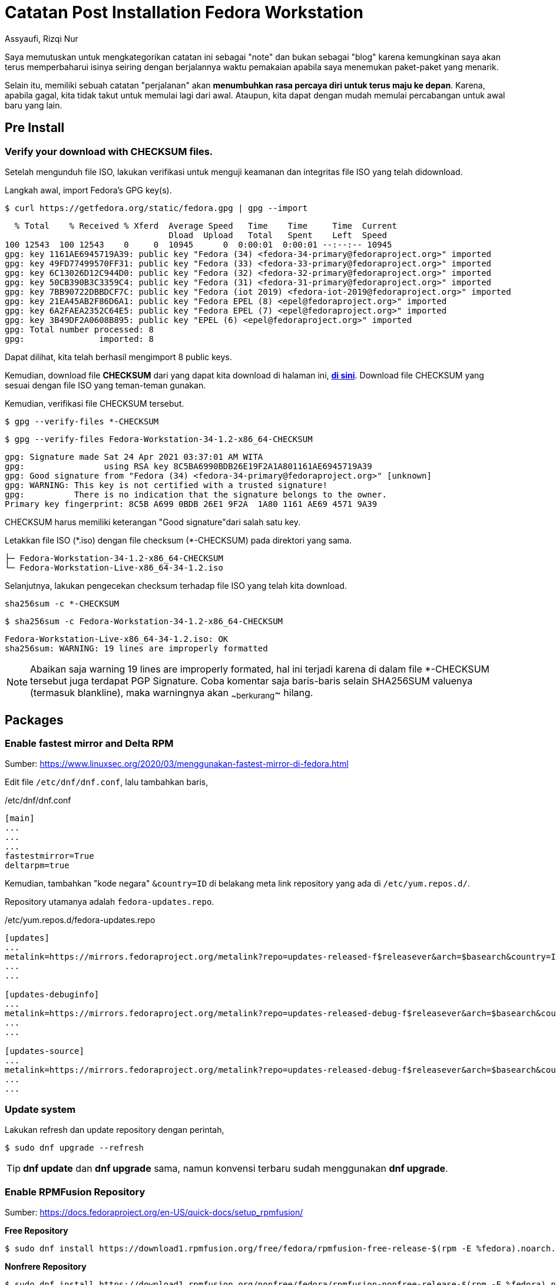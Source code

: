 = Catatan Post Installation Fedora Workstation
Assyaufi, Rizqi Nur
:page-email: bandithijo@gmail.com
:page-navtitle: Catatan Post Installation Fedora Workstation
:page-excerpt: Catatan ini merupakan kumpulan proses instalasi package dan beberapa konfigurasi yang saya lakukan setelah melakukan proses instalasi Fedora Workstation.
:page-permalink: /note/:title
:page-categories: note
:page-tags: [fedora]
:page-liquid:
:page-published: true

Saya memutuskan untuk mengkategorikan catatan ini sebagai "note" dan bukan sebagai "blog" karena kemungkinan saya akan terus memperbaharui isinya seiring dengan berjalannya waktu pemakaian apabila saya menemukan paket-paket yang menarik.

Selain itu, memiliki sebuah catatan "perjalanan" akan *menumbuhkan rasa percaya diri untuk terus maju ke depan*. Karena, apabila gagal, kita tidak takut untuk memulai lagi dari awal. Ataupun, kita dapat dengan mudah memulai percabangan untuk awal baru yang lain.

== Pre Install

=== Verify your download with CHECKSUM files.

Setelah mengunduh file ISO, lakukan verifikasi untuk menguji keamanan dan integritas file ISO yang telah didownload.

Langkah awal, import Fedora's GPG key(s).

[source,console]
----
$ curl https://getfedora.org/static/fedora.gpg | gpg --import
----

----
  % Total    % Received % Xferd  Average Speed   Time    Time     Time  Current
                                 Dload  Upload   Total   Spent    Left  Speed
100 12543  100 12543    0     0  10945      0  0:00:01  0:00:01 --:--:-- 10945
gpg: key 1161AE6945719A39: public key "Fedora (34) <fedora-34-primary@fedoraproject.org>" imported
gpg: key 49FD77499570FF31: public key "Fedora (33) <fedora-33-primary@fedoraproject.org>" imported
gpg: key 6C13026D12C944D0: public key "Fedora (32) <fedora-32-primary@fedoraproject.org>" imported
gpg: key 50CB390B3C3359C4: public key "Fedora (31) <fedora-31-primary@fedoraproject.org>" imported
gpg: key 7BB90722DBBDCF7C: public key "Fedora (iot 2019) <fedora-iot-2019@fedoraproject.org>" imported
gpg: key 21EA45AB2F86D6A1: public key "Fedora EPEL (8) <epel@fedoraproject.org>" imported
gpg: key 6A2FAEA2352C64E5: public key "Fedora EPEL (7) <epel@fedoraproject.org>" imported
gpg: key 3B49DF2A0608B895: public key "EPEL (6) <epel@fedoraproject.org>" imported
gpg: Total number processed: 8
gpg:               imported: 8
----

Dapat dilihat, kita telah berhasil mengimport 8 public keys.

Kemudian, download file *CHECKSUM* dari yang dapat kita download di halaman ini, link:https://getfedora.org/en/security/[*di sini*^]. Download file CHECKSUM yang sesuai dengan file ISO yang teman-teman gunakan.

Kemudian, verifikasi file CHECKSUM tersebut.

----
$ gpg --verify-files *-CHECKSUM
----

[source,console]
----
$ gpg --verify-files Fedora-Workstation-34-1.2-x86_64-CHECKSUM
----

----
gpg: Signature made Sat 24 Apr 2021 03:37:01 AM WITA
gpg:                using RSA key 8C5BA6990BDB26E19F2A1A801161AE6945719A39
gpg: Good signature from "Fedora (34) <fedora-34-primary@fedoraproject.org>" [unknown]
gpg: WARNING: This key is not certified with a trusted signature!
gpg:          There is no indication that the signature belongs to the owner.
Primary key fingerprint: 8C5B A699 0BDB 26E1 9F2A  1A80 1161 AE69 4571 9A39
----

CHECKSUM harus memiliki keterangan "Good signature"dari salah satu key.

Letakkan file ISO (pass:[*].iso) dengan file checksum (pass:[*]-CHECKSUM) pada direktori yang sama.

----
├─ Fedora-Workstation-34-1.2-x86_64-CHECKSUM
└─ Fedora-Workstation-Live-x86_64-34-1.2.iso
----

Selanjutnya, lakukan pengecekan checksum terhadap file ISO yang telah kita download.

----
sha256sum -c *-CHECKSUM
----

[source,console]
----
$ sha256sum -c Fedora-Workstation-34-1.2-x86_64-CHECKSUM
----

----
Fedora-Workstation-Live-x86_64-34-1.2.iso: OK
sha256sum: WARNING: 19 lines are improperly formatted
----

NOTE: Abaikan saja warning 19 lines are improperly formated, hal ini terjadi karena di dalam file *-CHECKSUM tersebut juga terdapat PGP Signature. Coba komentar saja baris-baris selain SHA256SUM valuenya (termasuk blankline), maka warningnya akan ~~berkurang~~ hilang.

== Packages

=== Enable fastest mirror and Delta RPM

Sumber: link:https://www.linuxsec.org/2020/03/menggunakan-fastest-mirror-di-fedora.html[https://www.linuxsec.org/2020/03/menggunakan-fastest-mirror-di-fedora.html^]

Edit file `/etc/dnf/dnf.conf`, lalu tambahkan baris,

./etc/dnf/dnf.conf
[source,conf,linenums]
----
[main]
...
...
...
fastestmirror=True
deltarpm=true
----

Kemudian, tambahkan "kode negara" `&country=ID` di belakang meta link repository yang ada di `/etc/yum.repos.d/`.

Repository utamanya adalah `fedora-updates.repo`.

./etc/yum.repos.d/fedora-updates.repo
[source,conf,linenums]
----
[updates]
...
metalink=https://mirrors.fedoraproject.org/metalink?repo=updates-released-f$releasever&arch=$basearch&country=ID
...
...

[updates-debuginfo]
...
metalink=https://mirrors.fedoraproject.org/metalink?repo=updates-released-debug-f$releasever&arch=$basearch&country=ID
...
...

[updates-source]
...
metalink=https://mirrors.fedoraproject.org/metalink?repo=updates-released-debug-f$releasever&arch=$basearch&country=ID
...
...
----

=== Update system

Lakukan refresh dan update repository dengan perintah,

[source,console]
----
$ sudo dnf upgrade --refresh
----

TIP: *dnf update* dan *dnf upgrade* sama, namun konvensi terbaru sudah menggunakan *dnf upgrade*.

=== Enable RPMFusion Repository

Sumber: link:https://docs.fedoraproject.org/en-US/quick-docs/setup_rpmfusion/[https://docs.fedoraproject.org/en-US/quick-docs/setup_rpmfusion/^]

*Free Repository*

[source,console]
----
$ sudo dnf install https://download1.rpmfusion.org/free/fedora/rpmfusion-free-release-$(rpm -E %fedora).noarch.rpm
----

*Nonfrere Repository*

[source,console]
----
$ sudo dnf install https://download1.rpmfusion.org/nonfree/fedora/rpmfusion-nonfree-release-$(rpm -E %fedora).noarch.rpm
----

Enabling Appstream data from the RPM Fusion repositories (GNOME)

This procedure describes how to install the Appstream data provided by the RPM Fusion software repositories.

Prerequisites:

. You have internet access.
. You are using the Gnome desktop environment.
. You have the RPMFusion repositories installed

Procedure:

[source,console]
----
$ sudo dnf group update core
----

=== Install gnome-tweak-tool

[source,console]
----
$ sudo dnf install gnome-tweak-tool
----

=== Install Vim

[source,console]
----
$ sudo dnf install vim
----

=== Install downgrade package (sample: fprintd)

Sumber: link:https://unix.stackexchange.com/a/408511[https://unix.stackexchange.com/a/408511^]

Saya harus mendowngrade paket *fprintd* dikarenakan fingerprint device yang ada di laptop saya (ThinkPad X61 keluaran tahun 2007), tidak dapat berfungsi pada fprintd versi 1.0. Setidaknya saya memerlukan versi 0.9.

[source,console]
----
$ sudo dnf downgrade --releasever=31 fprintd
----

=== Exlude some packages

Edit file `/etc/dnf/dnf.conf`.

./etc/dnf/dnf.conf
[source,conf,linenums]
----
[main]
...
...
...
exclude=fprintd fprintd-pam libfprint
----

=== Htop

[source,console]
----
$ sudo dnf install htop
----

=== Iftop

[source,console]
----
$ sudo dnf install iftop
----

=== iperf

[source,console]
----
$ sudo dnf install iperf
----

=== Neofetch

[source,console]
----
$ sudo dnf install w3m-img
----

[source,console]
----
$ sudo dnf install neofetch
----

=== Nmon

[source,console]
----
$ sudo dnf install nmon
----

=== Nethogs

[source,console]
----
$ sudo dnf install nethogs
----

=== LM Sensors

[source,console]
----
$ sudo dnf install lm_sensors
----

=== Sound Converter

[source,console]
----
$ sudo dnf install soundconverter
----

=== Audacity

[source,console]
----
$ sudo dnf install audacity
----

=== Audacious

[source,console]
----
$ sudo dnf install audacious
----

=== Pass

[source,console]
----
$ sudo dnf install pass
----

=== Change ZSH to your shell

[source,console]
----
$ sudo dnf install zsh
$ sudo dnf install util-linux-user
$ chsh -s $(which zsh)
----

=== Arandr

[source,console]
----
$ sudo dnf install arandr
----

=== GIT-SVN

[source,console]
----
$ sudo dnf install git-svn
----

=== TIG

[source,console]
----
$ sudo dnf install tig
----

=== Git-Credential-Libsecret

Sumber: link:https://discussion.fedoraproject.org/t/attention-git-credential-libsecret-for-storing-git-passwords-in-the-gnome-keyring-is-now-an-extra-package/18275[https://discussion.fedoraproject.org/t/attention-git-credential-libsecret-for-storing-git-passwords-in-the-gnome-keyring-is-now-an-extra-package/18275^]

[source,console]
----
$ sudo dnf install git-credential-libsecret
----

.$HOME/.gitconfig
[source,conf,linenums]
----
...

[credential]
	helper = /usr/libexec/git-core/git-credential-libsecret
----

=== SSH AskPass

[source,console]
----
$ sudo dnf install lxqt-openssh-askpass
----

Saya memilih menggunakan versi *lxqt-openssh-askpass.x86_64*, daripada versi *openssh-askpass.x86_64* dan *x11-ssh-askpass.x86_64*.

=== Glances

[source,console]
----
$ sudo dnf install glances
----

=== Wavemon

[source,console]
----
$ sudo dnf install wavemon
----

=== Transmission Daemon

[source,console]
----
$ sudo dnf install transmission-daemon
----

=== Youtube-DL

[source,console]
----
$ sudo dnf install youtube-dl
----

=== Newsboat (RSS Reader)

[source,console]
----
$ sudo dnf install newsboat
----

=== Ranger File Manager

[source,console]
----
$ sudo dnf install ranger
$ sudo dnf install python3-devel
$ sudo dnf install libX11-devel
$ sudo dnf install libXext-devel
$ pip install ueberzug
----

[source,console]
----
$ sudo dnf install mediainfo
$ sudo dnf install highlight
$ sudo dnf install atool
$ sudo dnf install bsdtar
$ sudo dnf install unrar
$ sudo dnf install p7zip
$ sudo dnf install odt2txt
----

=== Samba

Sumber: link:https://docs.fedoraproject.org/en-US/quick-docs/samba/[https://docs.fedoraproject.org/en-US/quick-docs/samba/^]

Install dan enable samba service.

[source,console]
----
$ sudo dnf install samba
$ sudo systemctl enable smb --now
$ firewall-cmd --get-active-zones
$ sudo firewall-cmd --permanent --zone=FedoraWorkstation --add-service=samba
$ sudo firewall-cmd --reload
----

Membuat user samba.

[source,console]
----
$ sudo smbpasswd -a bandithijo
----

Install samba support for file manager gui.

[source,console]
----
$ sudo dnf install gvfs-smb
----

=== Install Opus Audio Codec

[source,console]
----
$ sudo dnf install libogg
$ sudo dnf install opus-tools
----

(RPMFusion - Nonfree)

[source,console]
----
$ sudo dnf install audacious-plugins-freeworld-ffaudio
----

=== Virt-Manager (libvirt)

Sumber: link:https://fedoramagazine.org/full-virtualization-system-on-fedora-workstation-30/[https://fedoramagazine.org/full-virtualization-system-on-fedora-workstation-30/^]

Sumber: link:https://docs.fedoraproject.org/en-US/quick-docs/getting-started-with-virtualization/[https://docs.fedoraproject.org/en-US/quick-docs/getting-started-with-virtualization/^]

Cek apakah CPU spport untuk virtualization,

[source,console]
----
$ egrep '^flags.*(vmx|svm)' /proc/cpuinfo
----

Kalau tidak menampilkan apapun, berarti CPU yang kamu gunakan tidak mendukung fitur virtualization.

Cek group package untuk virtualization.

[source,console]
----
$ dnf groupinfo virtualization
----

Install dengan cara,

[source,console]
----
$ sudo dnf install @virtualization
----

Alternatively, to install the mandatory, default, and optional packages, run:

[source,console]
----
$ sudo dnf group install --with-optional virtualization
----

Verifikasi KVM kernel module berhasil diload.

[source,console]
----
$ lsmod | grep kvm
----

Edit file `/etc/libvirt/libvirtd.conf`

[source,console]
----
$ sudo vi /etc/libvirt/libvirtd.conf
----

Set the domain socket group ownership to libvirt.

./etc/libvirt/libvirtd.conf
[source,conf,linenums]
----
...
unix_sock_group = "libvirt"
...
----

Adjust the UNIX socket permissions for the R/W socket

./etc/libvirt/libvirtd.conf
[source,conf,linenums]
----
...
unix_sock_rw_perms = "0770"
...
----

Add user to libvirt gorup

[source,console]
----
$ sudo usermod -a -G libvirt $(whoami)
----

This adds the current user to the group. You must log out and log in to apply the changes.

=== Chromium browser

[source,console]
----
$ sudo dnf install chromium
$ sudo dnf install chromium-libs-media-freeworld
----

TIP: If Chromium can't play video, replace chromium with chromium-freeworld by RPMFusion.

[source,console]
----
$ sudo dnf swap chromium chromium-freeworld
----

=== Chromedriver

[source,console]
----
$ sudo dnf install chromedriver
----

=== Google Chrome

Sumber: link:https://docs.fedoraproject.org/en-US/quick-docs/installing-chromium-or-google-chrome-browsers/#installing-chrome[https://docs.fedoraproject.org/en-US/quick-docs/installing-chromium-or-google-chrome-browsers/#installing-chrome^]

Click the following link: link:https://www.google.com/chrome/browser/desktop/index.html[https://www.google.com/chrome/browser/desktop/index.html^]

Click on Download Chrome and select Fedora 64 or 32 bits download and install the repo.

[source,console]
----
$ sudo dnf install google-chrome-stable_current_x86_64.rpm
----

Enabling Chromium plugins (*under construction*).

[source,console]
----
$ rpm2cpio ./google-chrome-stable_current_x86_64.rpm | cpio -idmv
----

=== Codec from RPMFusion

Sumber: https://docs.fedoraproject.org/en-US/quick-docs/assembly_installing-plugins-for-playing-movies-and-music/[https://docs.fedoraproject.org/en-US/quick-docs/assembly_installing-plugins-for-playing-movies-and-music/^]

[source,console]
----
$ sudo dnf install gstreamer1-plugins-{bad-\*,good-\*,base} gstreamer1-plugin-openh264 gstreamer1-libav --exclude=gstreamer1-plugins-bad-free-devel
$ sudo dnf install lame\* --exclude=lame-devel
$ sudo dnf group upgrade --with-optional Multimedia
----

=== Another audio video support

[source,console]
----
$ sudo dnf install ffmpegthumbnailer
$ sudo dnf install rpmfusion-free-obsolete-packages
----

=== Install FFMPEG

[source,console]
----
$ sudo dnf install ffmpeg
$ sudo dnf install ffmpeg-libs
$ sudo dnf install compat-ffmpeg28
----

=== Tor

[source,console]
----
$ sudo dnf install tor
----

=== HandBrake

[source,console]
----
$ sudo dnf install handbrake
----

=== MPV

(RPMFusion - Free)

[source,console]
----
$ sudo dnf install mpv
$ sudo dnf install celluloid
----

User script that may help you steroid your mpv.

1. link:https://github.com/jonniek/mpv-playlistmanager[mpv-playlistmanager^]
2. link:https://github.com/cvzi/mpv-youtube-download[mpv-youtube-download^]
3. link:https://github.com/jgreco/mpv-youtube-quality[mpv-youtube-quality^]

Manual Build

[source,console]
----
$ sudo dnf install ffmpeg-devel
----

[source,console]
----
$ ./bootstrap.py
$ ./waf configure
$ ./waf
$ sudo ./waf install
----

=== DNSCrypt-Proxy

Sumber: link:https://wiki.archlinux.org/title/Systemd-resolved#Manually[https://wiki.archlinux.org/title/Systemd-resolved#Manually^]

[source,console]
----
$ sudo dnf install dnscrypt-proxy
----

Create file `/etc/systemd/resolved.conf.d/dns_servers.conf`

./etc/systemd/resolved.conf.d/dns_servers.conf
[source,conf,linenums]
----
[Resolve]
DNS=127.0.0.1
Domains=~.
----

Kemudian, restart systemd-resolved service

[source,console]
----
$ sudo systemctl restart systemd-resolved.conf
----

=== Adwaita-Qt5 theme

[source,console]
----
$ sudo dnf install adwaita-qt5
----

=== Qt5Ct

[source,console]
----
$ sudo dnf install qt5ct
----

=== Change default cursor on lightdm

Change value of `/usr/share/icons/default/index.theme`

./usr/share/icons/default/index.theme
[source,conf,linenums]
----
[Icon Theme]
Inherits=ComixCursors-Opaque-White
----

=== Change default cursor on GDM
Sumber: link:https://wiki.archlinux.org/title/GDM#Changing_the_cursor_theme[https://wiki.archlinux.org/title/GDM#Changing_the_cursor_theme^]

GDM disregards GNOME cursor theme settings and it also ignores the cursor theme set according to the XDG specification. To change the cursor theme used in GDM, either create the following keyfile

./etc/dconf/db/gdm.d/10-cursor-settings
[source,conf,linenums]
----
[org/gnome/desktop/interface]
cursor-theme='theme-name'
----

And then recompile the GDM database or alternatively log in to the GDM user and execute the following:

[source,console]
----
$ gsettings set org.gnome.desktop.interface cursor-theme 'theme-name'
----

=== Neovim Nightly (build)

[source,console]
----
$ sudo dnf install cmake
$ sudo dnf install gcc-c++
$ sudo dnf install luajit-devel
$ sudo dnf install libtool
$ sudo dnf install libvterm-devel
----

[source,console]
----
$ sudo dnf install nodejs
$ sudo dnf install python3-neovim
----

[source,console]
----
$ cd ~/.local/src
$ git clone https://github.com/neovim/neovim.git
$ cd neovim
$ make CMAKE_BUILD_TYPE=RelWithDebInfo -j3
$ sudo make install
----

For plugins,

[source,console]
----
$ sudo dnf install ripgrep
----

=== PostgreSQL

[source,console]
----
$ sudo dnf install postgresql-server
----

[source,console]
----
$ sudo /usr/bin/postgresql-setup --initdb
----

[source,console]
----
$ sudo systemctl start postgresql.service
----

[source,console]
----
$ sudo -iu postgres
----

[source,console]
----
[postgres@fedora-x61 ~]$ createuser --interactive
----

----
Enter name of role to add: bandithijo
Shall the new role be a superuser? (y/n) y
----

[source,console]
----
[postgres@fedora-x61 ~]$ createdb bandithijo
----

[source,console]
----
[postgres@fedora-x61 ~]$ psql
----

[source,console]
----
postgres=# ALTER DATABASE bandithijo OWNER TO bandithijo;
----

Tambahkan pada file `/var/lib/pgsql/data/pg_hba.conf`.

./var/lib/pgsql/data/pg_hba.conf
[source,conf,linenums]
----
# TYPE  DATABASE        USER            ADDRESS                 METHOD
...
...
#host   all             all              127.0.0.1/32            ident
host    all             bandithijo       127.0.0.1/32            trust
----

Or, using another way with Container.

Since, Fedora has built in container utility named as **Podman**. So, I decided to use this tool than using Docker.

I'll use *bitnami/postgresql* container image from *quay.io*.

[source,console]
----
# podman pull quay.io/bitnami/postgresql:13.3.0
podman run --name postgresql --net host -v /var/lib/pgsql/data/userdata:/bitnami/postgresql/data:Z -e ALLOW_EMPTY_PASSWORD=yes bitnami/postgresql:13.3.0
----

PostgreSQL container image from Bitnami is set *User: 1001*. So, for the sake convenient purposes,

[source,console]
----
$ sudo chown -R 1001:1001 /var/lib/pgsql
----

NOTE: */var/lib/pgsql* is where Fedora put postgresql data.

Generate systemd unit file.

[source,console]
----
# podman generate systemd --new --files --name postgresql
# mv container-postgresql.service /etc/systemd/system
# systemctl daemon-reload
----

Stop and remove postgresql running container.

[source,console]
----
# podman stop postgresql
# podman rm postgresql
----

That's it! Now you're able to start and check the status of running container with systemct start and status.

=== Ruby or Rails Developer

[source,console]
----
$ sudo dnf install openssl-devel
$ sudo dnf install libpq-devel
$ sudo dnf install libxml2-devel
$ sudo dnf install libxslt-devel
$ sudo dnf install readline-devel
----

NOTE: Reinstall all your ruby with rbenv (remove and install).

=== Build ADVCMP

Sumber: link:https://github.com/jarun/advcpmv[https://github.com/jarun/advcpmv^]

[source,console]
----
$ sudo dnf install patch
----

[source,console]
----
$ wget http://ftp.gnu.org/gnu/coreutils/coreutils-8.32.tar.xz
$ tar xvJf coreutils-8.32.tar.xz
$ cd coreutils-8.32/
$ wget https://raw.githubusercontent.com/jarun/advcpmv/master/advcpmv-0.8-8.32.patch
$ patch -p1 -i advcpmv-0.8-8.32.patch
$ ./configure
$ make
----

=== TLP

[source,console]
----
$ sudo dnf install tlp
----

[source,console]
----
$ sudo dnf copr enable suhanc/tp_smapi
$ sudo dnf install tp_smapi
----

=== Email Backend

[source,console]
----
$ sudo dnf install isync
$ sudo dnf install msmtp
----

=== Neomutt

[source,console]
----
$ sudo dnf copr enable chriscowleyunix/neomutt
----

*Manual Build*

Sumber: link:https://neomutt.org/dev/build/build[https://neomutt.org/dev/build/build^]

Deps

[source,console]
----
$ sudo dnf install libidn-devel
$ sudo dnf install gpgme-devel
$ sudo dnf install notmuch-devel
$ sudo dnf install sqlite-devel
$ sudo dnf install cyrus-sasl-devel
$ sudo dnf install tokyocabinet-devel
$ sudo dnf install tokyocabinet
$ sudo dnf install urlview
----

[source,console]
----
$ ./configure --ssl --lua --notmuch --gpgme --gss --autocrypt --sqlite --sasl --mixmaster --fmemopen --homespool --tokyocabinet --locales-fix
$ make
$ sudo make install
----

=== RDP

[source,console]
----
$ sudo dnf install freerdp
----

=== Qutebrowser

[source,console]
----
$ sudo dnf install qutebrowser
----

Install Breave adblock,

[source,console]
----
$ pip install adblock
----

Kemudian, update list dengan `:adblock-update`.

Additional hints,
Sumber: link:https://github.com/qutebrowser/qutebrowser/blob/master/doc/install.asciidoc#on-fedora[https://github.com/qutebrowser/qutebrowser/blob/master/doc/install.asciidoc#on-fedora^]

====
Fedora only ships free software in the repositories. To be able to play videos with proprietary codecs with QtWebEngine, you will need to install an additional package from the RPM Fusion Free repository.
====

[source,console]
----
$ sudo dnf install qt5-qtwebengine-freeworld
----

=== Rofi

[source,console]
----
$ sudo dnf install rofi
----

=== Rofi-Calc
Sumber: link:https://github.com/svenstaro/rofi-calc[https://github.com/svenstaro/rofi-calc^]

[source,console]
----
$ sudo dnf install qalculate
----

Manual Build

[source,console]
----
$ sudo dnf install rofi-devel
----

[source,console]
----
$ autoreconf -i
$ mkdir build
$ cd build/
$ ../configure
$ make
$ sudo make install
----

=== LazyGit

[source,console]
----
$ sudo dnf copr enable atim/lazygit
$ sudo dnf install lazygit
----

=== Seahorse

[source,console]
----
$ sudo dnf install seahorse
----

=== Crow translate
Sumber: link:https://github.com/crow-translate/crow-translate[https://github.com/crow-translate/crow-translate^]

[source,console]
----
$ sudo dnf install extra-cmake-modules
$ sudo dnf install qt5-qtbase-devel
$ sudo dnf install qt5-qtx11extras-devel
$ sudo dnf install qt5-qtmultimedia-devel
$ sudo dnf install tesseract-devel
$ sudo dnf install libSM-devel
----

[source,console]
----
$ mkdir build
$ cd build
$ cmake ..
$ cmake --build .
----

=== libva-intel-driver

[source,console]
----
$ sudo dnf install libva-intel-driver
----

=== Inkscape

[source,console]
----
$ sudo dnf install inkscape
----

=== WeeChat (build)

Sumber: link:https://github.com/weechat/weechat[https://github.com/weechat/weechat^]

[source,console]
----
$ sudo dnf install gnutls-devel
$ sudo dnf install perl-ExtUtils-Embed
$ sudo dnf install libgcrypt-devel
$ sudo dnf install libcurl-devel
$ sudo dnf install ncurses-devel
$ sudo dnf install aspell-devel
$ sudo dnf install php-devel
$ sudo dnf install lua-devel
$ sudo dnf install tcl-devel
$ sudo dnf install guile-devel
----

[source,console]
----
$ mkdir build
$ cd build
$ cmake ..
$ make
$ sudo make install
----

Kalau masih ada warning error perihal language, bisa menggunakan,

[source,console]
----
$ ccmake ..
----

Lalu set *OFF* untuk language support yang tidak ingin disertakan atau yang menyebabkan error.

=== WeeChat-Matrix

Sumber: link:https://github.com/poljar/weechat-matrix[https://github.com/poljar/weechat-matrix^]

[source,console]
----
$ sudo dnf install libolm-devel
----

[source,console]
----
$ git clone https://github.com/poljar/weechat-matrix.git
$ cd weechat-matrix
$ pip install -r requirements.txt
----

Kalau kamu sudah pernah mengkonfigurasi weechat, tinggal jalankan,

[source,console]
----
$ make install
----

Selanjutnya tinggal membuat plugin matrix menjadi autostart ketika weechat dijalankan.

[source,console]
----
$ cd ~/.weechat/python/autoload
$ ln -s ../matrix.py ~/.weechat/python/autoload
----

=== Flameshot

[source,console]
----
$ sudo dnf install flameshot
----

=== Optipng

[source,console]
----
$ sudo dnf install optipng
----

=== Scrot

Sumber: link:https://github.com/resurrecting-open-source-projects/scrot[https://github.com/resurrecting-open-source-projects/scrot^]

[source,console]
----
$ sudo dnf install autoconf-archive
$ sudo dnf install imlib2-devel
$ sudo dnf install libtool
$ sudo dnf install libXcomposite-devel
$ sudo dnf install libXfixes-devel
----

[source,console]
----
$ git clone https://github.com/resurrecting-open-source-projects/scrot.git
$ cd scrot
----

[source,console]
----
$ ./autogen.sh
$ ./configure
$ make
$ sudo make install
----

=== Maim

[source,console]
----
$ sudo dnf install maim
----

=== Change/Swap Pipewire with Pulseaudio

Sumber: link:https://fedoraproject.org/wiki/Changes/DefaultPipeWire#Upgrade.2Fcompatibility_impact[https://fedoraproject.org/wiki/Changes/DefaultPipeWire#Upgrade.2Fcompatibility_impact^]

[source,console]
----
$ sudo dnf swap --allowerasing pipewire-pulseaudio pulseaudio
----

Install PulseAudio sound server utilities

[source,console]
----
$ sudo dnf install pulseaudio-utils
----

=== Pamixer

Sumber: link:https://copr.fedorainfracloud.org/coprs/opuk/pamixer/[https://copr.fedorainfracloud.org/coprs/opuk/pamixer/^]

[source,console]
----
$ sudo dnf copr enable opuk/pamixer
$ sudo dnf install pamixer
----

Atau manual build (my recomended).

[source,console]
----
$ sudo dnf install boost-devel
----

[source,console]
----
$ git clone https://github.com/cdemoulins/pamixer.git
$ make
----

=== DConf & GConf Editor

[source,console]
----
$ sudo dnf install dconf-editor
$ sudo dnf install gconf-editor
----

=== HexChat

[source,console]
----
$ sudo dnf install hexchat
----

Install adwaita-gtk2-theme for fix issue theme,

Sumber: link:https://bugzilla.redhat.com/show_bug.cgi?id=1963223[https://bugzilla.redhat.com/show_bug.cgi?id=1963223^]

[source,console]
----
$ sudo dnf install adwaita-gtk2-theme
----

=== Gping

Sumber: link:https://github.com/orf/gping[https://github.com/orf/gping^]

[source,console]
----
$ sudo dnf copr enable atim/gping
$ sudo dnf install gping
----

=== PrettyPing

Sumber: link:https://github.com/denilsonsa/prettyping[https://github.com/denilsonsa/prettyping^]

[source,console]
----
$ sudo dnf install prettyping
----

=== Dunst

[source,console]
----
$ sudo dnf install dunst
----

=== Telegram TG

Sumber: link:https://github.com/paul-nameless/tg.git[https://github.com/paul-nameless/tg.git^]

[source,console]
----
$ sudo dnf install tdlib
$ pip install python-telegram
$ pip install .
----

=== SimpleScreenRecorder

[source,console]
----
$ sudo dnf install simplescreenrecorder
----

=== ps_mem

[source,console]
----
$ sudo dnf install ps_mem
----

=== How to disable Gnome Software autostart

Sumber: link:https://forums.fedoraforum.org/showthread.php?315410-How-to-disable-Gnome-Software-autostart[https://forums.fedoraforum.org/showthread.php?315410-How-to-disable-Gnome-Software-autostart^]

[source,console]
----
$ sudo systemctl disable packagekit.service
----

Disable `download-updates` of Gnome Software with dcof-editor.

----
[org/gnome/software]
download-updates=false
----

Disable autostart gnome-software service.

Sumber: link:https://askubuntu.com/questions/959353/disable-gnome-software-from-loading-at-startup[https://askubuntu.com/questions/959353/disable-gnome-software-from-loading-at-startup^]

. Copy of the `/etc/xdg/autostart/gnome-software-service.desktop` file to the `~/.config/autostart/` directory.

. Open the copied `.desktop` file with a text editor and remove the `NoDisplay=true`

. Now GNOME Software should appear in your Startup Applications list. Disable it. Alternatively, you may append an `X-GNOME-Autostart-enabled=false`

=== Pavucontrol

[source,console]
----
$ sudo dnf install pavucontrol
----

=== GColor2

[source,console]
----
$ sudo dnf install gcolor2
----

=== Suckless

==== st

[source,console]
----
$ sudo dnf install libXft-devel
----

For Emoji support,

Sumber: link:https://copr.fedorainfracloud.org/coprs/linuxredneck/libXft-bgra/[https://copr.fedorainfracloud.org/coprs/linuxredneck/libXft-bgra/^]

[source,console]
----
$ sudo dnf copr enable linuxredneck/libXft-bgra
$ sudo rpm -e --nodeps libXft-2.3.3-6.fc34.x86_64 libXft-devel-2.3.3-6.fc34.x86_64
$ sudo dnf install libXft-bgra
----

Add `libXft` to `exclude=` package on `/etc/dnf/dnf.conf`.

==== dwm

Deps

[source,console]
----
$ sudo dnf install libXinerama-devel
----

==== pinentry-dmenu (still failed)

Deps

[source,console]
----
$ sudo dnf install libassuan-devel
----

==== sxiv

Deps

[source,console]
----
$ sudo dnf install imlib2-devel
$ sudo dnf install libexif-devel
$ sudo dnf install giflib-devel
$ sudo dnf install libXft-bgra-devel
----

=== Telegram Desktop

(RPMFusion - Free)

[source,console]
----
$ sudo dnf install telegram-desktop
----

=== Hide desktop icon on Application List

Sumber: link:https://wiki.archlinux.org/title/desktop_entries#Hide_desktop_entries[https://wiki.archlinux.org/title/desktop_entries#Hide_desktop_entries^]

Firstly, copy the desktop entry file in question to `~/.local/share/applications` to avoid your changes being overwritten.

Then, to hide the entry in all environments, open the desktop entry file in a text editor and add the following line: `NoDisplay=true`.

To hide the entry in a specific desktop, add the following line to the desktop entry file: `NotShowIn=desktop-name`.

where desktop-name can be option such as `GNOME`, `Xfce`, `KDE` etc.

A desktop entry can be hidden in more than desktop at once - simply separate the desktop names with a semi-colon.

=== Flatpak via Flathub Remote

[source,console]
----
$ flatpak remote-add --if-not-exists flathub https://flathub.org/repo/flathub.flatpakrepo
----

=== Gromit-MPX

(Flatpak - Flathub)

[source,console]
----
$ flatpak install flathub net.christianbeier.Gromit-MPX
----

=== Center window in GNOME

Sumber: link:https://www.reddit.com/r/gnome/comments/aaqy2p/center_windows_in_gnome/[https://www.reddit.com/r/gnome/comments/aaqy2p/center_windows_in_gnome/^]

By: carmanaughty

For a keyboard shortcut, there's a dconf key under `/org/gnome/desktop/wm/keybindings` which is `move-to-center` and it should be empty. Change that to whatever you want (for instance, I use ['<Super><Control><Shift>Home']).

By: [deleted]

Its also in GNOME Tweaks. It is under "Windows" -> "Center New Windows".

=== Polybar

[source,console]
----
$ sudo dnf install polybar
----

=== Feh

Image viewer and cataloguer.

[source,console]
----
$ sudo dnf install feh
----

=== SXHKD

Simple HotKey Daemon.

[source,console]
----
$ sudo dnf install sxhkd
----

=== j4-dmenu-desktop (dmenu wrapper)

[source,console]
----
$ sudo dnf install j4-dmenu-desktop
----

=== XCompmgr

[source,console]
----
$ sudo dnf install libXcomposite-devel
$ sudo dnf install libXdamage-devel
----

=== Picom

[source,console]
----
$ sudo dnf install meson
$ sudo dnf install libev-devel
$ sudo dnf install xcb-util-renderutil-devel
$ sudo dnf install xcb-util-image-devel
$ sudo dnf install pixman-devel
$ sudo dnf install uthash-devel
$ sudo dnf install libconfig-devel
$ sudo dnf install dbus-devel
----

=== XBacklight

[source,console]
----
$ sudo dnf install xbacklight
----

=== Udiskie

[source,console]
----
$ sudo dnf install udiskie
----

=== Abduco

[source,console]
----
$ sudo dnf install abduco
----

=== dtach

Sumber: link:https://github.com/crigler/dtach[https://github.com/crigler/dtach^]

[source,console]
----
$ sudo dnf install dtach
----

=== LXappearance

[source,console]
----
$ sudo dnf install lxappearance
----

=== unclutter-xfixes

Sumber: link:https://github.com/Airblader/unclutter-xfixes[https://github.com/Airblader/unclutter-xfixes^]

[source,console]
----
$ sudo dnf intall libXi-devel
$ sudo dnf install asciidoc
----

[source,console]
----
$ git clone https://github.com/Airblader/unclutter-xfixes.git
$ cd unclutter-xfixes
$ make
$ sudo make install
----

=== Calibre

[source,console]
----
$ sudo dnf install calibre
----

=== System Config Printer

[source,console]
----
$ sudo dnf install system-config-printer
----

=== PPD from foomatic-db

[source,console]
----
$ sudo dnf install foomatic-db
$ sudo dnf install foomatic-db-ppds
----

=== XSane (Scanner)

[source,console]
----
$ sudo dnf install xsane
----

=== Gparted

[source,console]
----
$ sudo dnf install gparted
----

=== Numix Solarized Theme Build

[source,console]
----
$ sudo dnf install sassc
$ sudo dnf install gdk-pixbuf2-devel
----

Saya memiliki Codedark.colors

[source,console]
----
$ sudo make THEME=Codedark install
----

Install dependensi numix theme,

[source,console]
----
$ sudo dnf install numix-gtk-theme
----

=== Aria2

[source,console]
----
$ sudo dnf install aria2
----

[source,console]
----
$ pip install "aria2p[tui]"
----

=== Mate Polkit

[source,console]
----
$ sudo dnf install mate-polkit
----

=== LXpolkit

[source,console]
----
$ sudo dnf install lxpolkit
----

=== P7Zip

[source,console]
----
$ sudo dnf install p7zip
----

=== Screenkey

[source,console]
----
$ sudo dnf install screenkey
----

=== Development Group Packages

[source,console]
----
$ sudo dnf group install "Development Tools"
----

=== Docker

Sumber: link:https://developer.fedoraproject.org/tools/docker/docker-installation.html[https://developer.fedoraproject.org/tools/docker/docker-installation.html^]

Install the `docker-ce` package using the Docker repository:

To install the dnf-plugins-core package (which provides the commands to manage your DNF repositories) and set up the stable repository.

[source,console]
----
$ sudo dnf install dnf-plugins-core
----

To add the `docker-ce` repository

[source,console]
----
$ sudo dnf config-manager --add-repo https://download.docker.com/linux/fedora/docker-ce.repo
----

To install the docker engine. The Docker daemon relies on a OCI compliant runtime (invoked via the containerd daemon) as its interface to the Linux kernel namespaces, cgroups, and SELinux.

[source,console]
----
$ sudo dnf install docker-ce docker-ce-cli containerd.io
----

Afterwards you need to enable the backward compatability for Cgroups. Docker Engine on Linux relies on control groups (cgroups). A cgroup limits an application to a specific set of resources. Control groups allow Docker Engine to share available hardware resources to containers and optionally enforce limits and constraints.

[source,console]
----
$ sudo grubby --update-kernel=ALL --args="systemd.unified_cgroup_hierarchy=0"
----

You must reboot after running the command for the changes to take effect

To start the Docker service use:

[source,console]
----
$ sudo systemctl start docker
----

Now you can verify that Docker was correctly installed and is running by running the Docker hello-world image.

[source,console]
----
$ sudo docker run hello-world
----

NOTE: *Why can’t I use docker command as a non root user, by default?*
The Docker daemon binds to a Unix socket instead of a TCP port. By default that Unix socket is owned by the user `root` and other users can access it with `sudo`. For this reason, Docker daemon always runs as the `root` user.
You can either link:http://www.projectatomic.io/blog/2015/08/why-we-dont-let-non-root-users-run-docker-in-centos-fedora-or-rhel[set up sudo^].
Or you can create a Unix group called `docker` and add users to it. When the Docker daemon starts, it makes the ownership of the Unix socket read/writable by the `docker` group.
*Warning*: The `docker` group is equivalent to the `root` user; For details on how this impacts security in your system, see link:https://docs.docker.com/engine/security/security/#docker-daemon-attack-surface[Docker Daemon Attack Surface^] for details.
To create the `docker` group and add your user:
`sudo groupadd docker && sudo gpasswd -a ${USER} docker && sudo systemctl restart docker; newgrp docker`
You have to log out and log back in (or restart Docker daemon and use `newgrp` command as mentioned here) for these changes to take effect. Then you can verify if your changes were successful by running Docker without `sudo`.

=== KBBI-Qt

Sumber: link:https://github.com/bgli/kbbi-qt[https://github.com/bgli/kbbi-qt^]

[source,console]
----
$ sudo dnf install qt5-qtbase-devel
----

[source,console]
----
$ git clone https://github.com/bgli/kbbi-qt.git
$ cd kbbi-qt
$ qmake-qt5 KBBI-Qt.pro
$ make
$ sudo make install
----

=== Zathura

[source,console]
----
$ sudo dnf install zathura
$ sudo dnf install zathura-pdf-mupdf
----

=== Kamus

Sumber: link:https://github.com/abihf/kamus[https://github.com/abihf/kamus^]

[source,console]
----
$ sudo dnf install vala
$ sudo dnf install libvala-devel
$ sudo dnf install gtk3-devel
$ sudo dnf install libgee-devel
----

[source,console]
----
$ ./configure
$ make
$ sudo make install
----

=== Thunderbird

[source,console]
----
$ sudo dnf install thunderbird
----

=== Gucharmap (Character Map)

[source,console]
----
$ sudo dnf install gucharmap
----

=== Dragon (drag and drop helper)

Sumber: link:https://github.com/mwh/dragon.git[https://github.com/mwh/dragon.git^]

[source,console]
----
$ git clone https://github.com/mwh/dragon.git
$ cd dragon
$ make
$ sudo make install
----

=== Zoom Meeting Client

Sumber: link:https://support.zoom.us/hc/en-us/articles/204206269-Installing-or-updating-Zoom-on-Linux#h_825b50ac-ad15-44a8-9959-28c97e4803ef[https://support.zoom.us/hc/en-us/articles/204206269-Installing-or-updating-Zoom-on-Linux#h_825b50ac-ad15-44a8-9959-28c97e4803ef^]

Sumber: link:https://tecadmin.net/install-zoom-client-on-fedora/[https://tecadmin.net/install-zoom-client-on-fedora/^]

[source,console]
----
$ wget https://zoom.us/client/latest/zoom_x86_64.rpm
$ sudo dnf localinstall zoom_x86_64.rpm
----

=== ffmulticonverter

[source,console]
----
$ sudo dnf install ffmulticonverter
----

=== HandBrake

[source,console]
----
$ sudo dnf install HandBrake-gui
----

=== x11vnc

[source,console]
----
$ sudo dnf install x11vnc
----

=== Discord

(RPMFusion - NonFree)

[source,console]
----
$ sudo dnf install discord
----

=== Slack

Sumber: link:https://slack.com/intl/en-id/downloads/linux[https://slack.com/intl/en-id/downloads/linux^]

[source,console]
----
$ wget https://downloads.slack-edge.com/linux_releases/slack-4.17.0-0.1.fc21.x86_64.rpm
$ sudo dnf localinstall slack-4.17.0-0.1.fc21.x86_64.rpm
----

=== PDF Arranger

[source,console]
----
$ sudo dnf install pdfarranger
----

=== Master PDF Editor 4

Sumber: link:https://www.linuxuprising.com/2019/04/download-master-pdf-editor-4-for-linux.html[https://www.linuxuprising.com/2019/04/download-master-pdf-editor-4-for-linux.html^]

[source,console]
----
$ wget http://code-industry.net/public/master-pdf-editor-4.3.89_qt5.x86_64.rpm
$ sudo dnf localinstall master-pdf-editor-4.3.89_qt5.x86_64.rpm
----

=== Intel GPU Tools

[source,console]
----
$ sudo dnf install igt-gpu-tools
----

=== Autocutsel

Sumber: link:http://www.nongnu.org/autocutsel/[http://www.nongnu.org/autocutsel/^]

Sumber: link:https://github.com/sigmike/autocutsel[https://github.com/sigmike/autocutsel^]

[source,console]
----
$ sudo dnf install libXaw-devel
----

[source,console]
----
$ git clone https://github.com/sigmike/autocutsel
$ cd autocutsel
$ ./bootstrap
$ ./configure
$ make
$ sudo make install
----

=== XZoom

Sumber: link:https://copr.fedorainfracloud.org/coprs/bgstack15/stackrpms/[https://copr.fedorainfracloud.org/coprs/bgstack15/stackrpms/^]

[source,console]
----
$ sudo dnf copr enable bgstack15/stackrpms
$ sudo dnf install xzoom
----

////
Sumber: link:https://aur.archlinux.org/cgit/aur.git/tree/PKGBUILD?h=xzoom[https://aur.archlinux.org/cgit/aur.git/tree/PKGBUILD?h=xzoom^]

[source,console]
----
$ sudo dnf install imake
----

[source,console]
----
$ wget http://webdiis.unizar.es/pub/unix/X11/xzoom-0.3.tgz
$ wget ftp://ftp.acc.umu.se/mirror/cdimage/snapshot/Debian/pool/main/x/xzoom/xzoom_0.3-23.diff.gz
----

*md5sum*

----
d3a397e24aba7025f94e264fea0906d0  xzoom_0.3-23.diff.gz
c6ecc5fade34cf46cbe8c00b93d7ac78  xzoom-0.3.tgz
----

[source,console]
----
$ gzip -f -d "xzoom_0.3-23.diff.gz"
----
////

=== Minder (mind mapping)

[source,console]
----
$ sudo dnf install minder
----

=== Taskell (Kanban Board)

Sumber: link:https://github.com/smallhadroncollider/taskell[https://github.com/smallhadroncollider/taskell^]

Command-line Kanban board/task manager with support for Trello boards and GitHub projects

[source,console]
----
$ sudo dnf install ncurses-compat-libs
----

=== Show/Hide GRUB Menu

Sumber: link:https://fedoraproject.org/wiki/Changes/HiddenGrubMenu[https://fedoraproject.org/wiki/Changes/HiddenGrubMenu^]

On systems with only a single OS installed, the grub menu does not offer any useful functionality, so we should hide it by default.

This new auto-hide functionality will be automatically enabled on new Fedora Workstation installs. This can be disabled by running:

[source,console]
----
$ sudo grub2-editenv - unset menu_auto_hide
----

=== Zeal

Offline documentation browser inspired by Dash

[source,console]
----
$ sudo dnf install zeal
----

=== xinput

[source,console]
----
$ sudo dnf install xinput
----

=== gThumb (image viewer, editor, organizer)

[source,console]
----
$ sudo dnf install gthumb
----

=== Speedtest CLI

[source,console]
----
$ sudo dnf install speedtest-cli
----

=== Spotify

(Flatpak - Flathub)

[source,console]
----
$ flatpak install flathub com.spotify.Client
----

=== rpkg

Sumber: link:https://pagure.io/rpkg-util[https://pagure.io/rpkg-util^]

[source,console]
----
$ sudo dnf install rpkg
----

=== asciidoc

[source,console]
----
$ sudo dnf install asciidoc
----

[source,console]
----
$ gem install asciidoctor
$ gem install asciidoctor-pdf --pre
$ gem install pygments.rb
----

=== Tmux

Sumber: link:https://github.com/tmux/tmux[https://github.com/tmux/tmux^]

Manual build

[source,console]
----
$ sudo dnf install libevent-devel
----

[source,console]
----
$ git clone https://github.com/tmux/tmux.git
$ cd tmux
$ sh autogen.sh
$ ./configure
$ make
$ sudo make install
----

Fedora repo

[source,console]
----
$ sudo dnf instal tmux
----

=== Emacs

[source,console]
----
$ sudo dnf install emacs
----

=== Wireshark

Sumber: link:https://fedoramagazine.org/how-to-install-wireshark-fedora/[https://fedoramagazine.org/how-to-install-wireshark-fedora/^]

[source,console]
----
$ sudo dnf install wireshark
----

Add user ke dalam group *wireshark*.

[source,console]
----
$ sudo usermod -a -G wireshark bandithijo
----

TIP: Perlu restart

=== Scrcpy

Sumber: link:https://github.com/Genymobile/scrcpy[https://github.com/Genymobile/scrcpy^]

[source,console]
----
$ sudo dnf install SDL2-devel
$ sudo dnf install android-tools
----

[source,console]
----
$ git clone https://github.com/Genymobile/scrcpy
$ cd scrcpy
$ ./install_release.sh
----

When a new release is out, update the repo and reinstall:

[source,console]
----
$ git pull
$ ./install_release.sh
----

To uninstall:

[source,console]
----
$ sudo ninja -Cbuild-auto uninstall
----

=== Faketime

Manipulate system time per process for testing purposes.

[source,console]
----
$ sudo dnf install libfaketime
----
